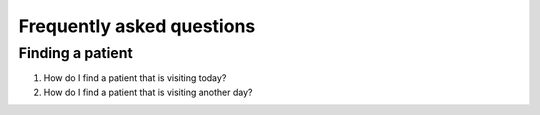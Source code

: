 ####
Frequently asked questions
####

----
Finding a patient
----

1. How do I find a patient that is visiting today?

2. How do I find a patient that is visiting another day?

